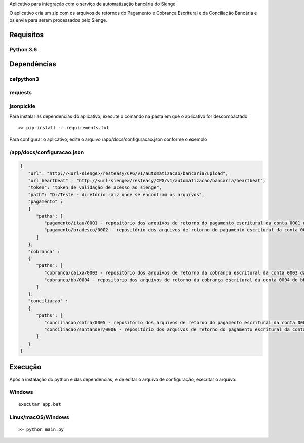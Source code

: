 Aplicativo para integração com o serviço de automatização bancária do Sienge.

O aplicativo cria um zip com os arquivos de retornos do Pagamento e Cobrança Escritural e da Conciliação Bancária e os envia para serem processados pelo Sienge.

Requisitos
-------

Python 3.6
^^^^^^^^

Dependências
-------

cefpython3
^^^^^^^^
requests
^^^^^^^^
jsonpickle
^^^^^^^^

Para instalar as dependencias do aplicativo, execute o comando na pasta em que o aplicativo for descompactado::

   >> pip install -r requirements.txt


Para configurar o aplicativo, edite o arquivo /app/docs/configuracao.json conforme o exemplo

/app/docs/configuracao.json
^^^^^^^^
.. code-block:: json
   
   {
      "url": "http://<url-sienge>/resteasy/CPG/v1/automatizacao/bancaria/upload",
      "url_heartbeat" : "http://<url-sienge>/resteasy/CPG/v1/automatizacao/bancaria/heartbeat",
      "token": "token de validação de acesso ao sienge",
      "path": "D:/Teste - diretório raiz onde se encontram os arquivos", 
      "pagamento" : 
      {
         "paths": [
            "pagamento/itau/0001 - repositório dos arquivos de retorno do pagamento escritural da conta 0001 do itau",
            "pagamento/bradesco/0002 - repositório dos arquivos de retorno do pagamento escritural da conta 0002 do bradesco"
         ]
      },
      "cobranca" : 
      {
         "paths": [
            "cobranca/caixa/0003 - repositório dos arquivos de retorno da cobrança escritural da conta 0003 da caixa",
            "cobranca/bb/0004 - repositório dos arquivos de retorno da cobrança escritural da conta 0004 do bb"
         ]
      },
      "conciliacao" : 
      {
         "paths": [
            "conciliacao/safra/0005 - repositório dos arquivos de retorno do pagamento escritural da conta 0005 do safra",
            "conciliacao/santander/0006 - repositório dos arquivos de retorno do pagamento escritural da conta 0006 do santander"
         ]
      }
   }
	
Execução
-------------

Após a instalação do python e das dependencias, e de editar o arquivo de configuração, executar o arquivo:

Windows
^^^^^^^^
::

   executar app.bat


Linux/macOS/Windows
^^^^^^^^
::

   >> python main.py
